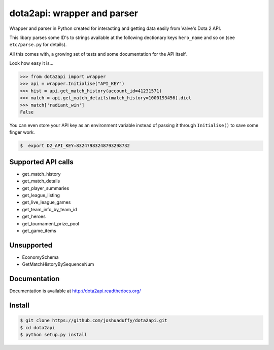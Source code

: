 dota2api: wrapper and parser
============================

.. image:: https://travis-ci.org/joshuaduffy/dota2api.svg
    :target: https://travis-ci.org/joshuaduffy/dota2api
.. image:: https://readthedocs.org/projects/dota2api/badge/?version=latest
    :target: https://readthedocs.org/projects/dota2api/?badge=latest

Wrapper and parser in Python created for interacting and getting data easily from Valve's Dota 2 API.

This libary parses some ID's to strings available at the following dectionary keys ``hero_name`` and so on (see ``etc/parse.py`` for details).

All this comes with, a growing set of tests and some documentation for the API itself.
 
Look how easy it is...

.. code-block:: python

    >>> from dota2api import wrapper
    >>> api = wrapper.Initialise("API_KEY")
    >>> hist = api.get_match_history(account_id=41231571)
    >>> match = api.get_match_details(match_history=1000193456).dict
    >>> match['radiant_win']
    False

You can even store your API key as an environment variable instead of passing it through ``Initialise()`` to save some finger work.

.. code-block:: bash

    $  export D2_API_KEY=83247983248793298732

Supported API calls
-------------------
- get_match_history
- get_match_details
- get_player_summaries
- get_league_listing
- get_live_league_games
- get_team_info_by_team_id
- get_heroes
- get_tournament_prize_pool
- get_game_items

Unsupported
-----------
- EconomySchema
- GetMatchHistoryBySequenceNum


Documentation
-------------
Documentation is available at http://dota2api.readthedocs.org/

Install
-------

.. code-block:: bash

    $ git clone https://github.com/joshuaduffy/dota2api.git
    $ cd dota2api
    $ python setup.py install
